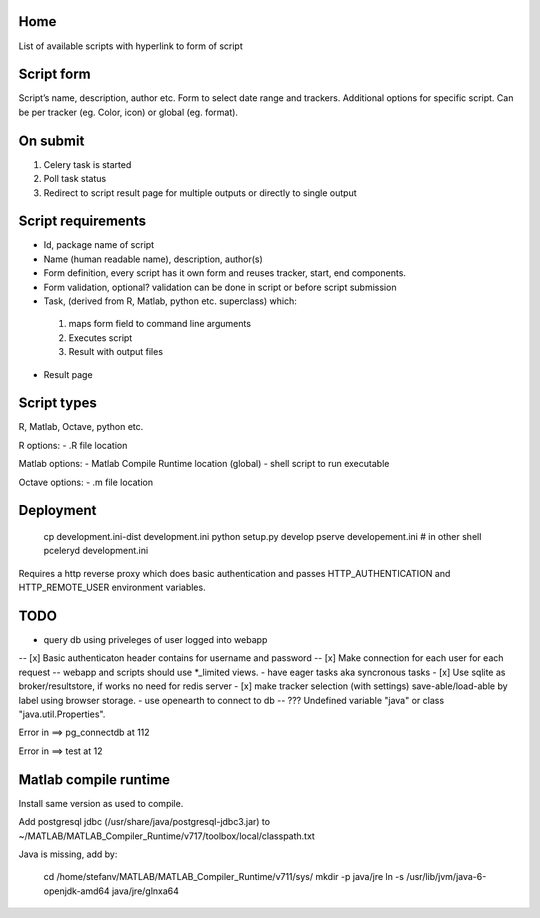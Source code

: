 Home
----
List of available scripts with hyperlink to form of script

Script form
-----------

Script’s name, description, author etc.
Form to select date range and trackers.
Additional options for specific script. Can be per tracker (eg. Color, icon) or global (eg. format).

On submit
---------

1. Celery task is started
2. Poll task status
3. Redirect to script result page for multiple outputs or directly to single output

Script requirements
-------------------
-  Id, package name of script
-  Name (human readable name), description, author(s)
-  Form definition, every script has it own form and reuses tracker, start, end components.
-  Form validation, optional? validation can be done in script or before script submission
-  Task, (derived from R, Matlab, python etc. superclass) which:
  1.  maps form field to command line arguments
  2. Executes script
  3. Result with output files
-  Result page

Script types
------------

R, Matlab, Octave, python etc.

R options:
- .R file location

Matlab options:
- Matlab Compile Runtime location (global)
- shell script to run executable

Octave options:
- .m file location

Deployment
----------

  cp development.ini-dist development.ini
  python setup.py develop
  pserve developement.ini
  # in other shell
  pceleryd development.ini

Requires a http reverse proxy which does basic authentication and passes HTTP_AUTHENTICATION and HTTP_REMOTE_USER environment variables.

TODO
----

- query db using priveleges of user logged into webapp
-- [x] Basic authenticaton header contains for username and password
-- [x] Make connection for each user for each request
-- webapp and scripts should use *_limited views.
- have eager tasks aka syncronous tasks
- [x] Use sqlite as broker/resultstore, if works no need for redis server
- [x] make tracker selection (with settings) save-able/load-able by label using browser storage.
- use openearth to connect to db
-- ??? Undefined variable "java" or class "java.util.Properties".

Error in ==> pg_connectdb at 112



Error in ==> test at 12

Matlab compile runtime
----------------------

Install same version as used to compile.

Add postgresql jdbc (/usr/share/java/postgresql-jdbc3.jar) to
~/MATLAB/MATLAB_Compiler_Runtime/v717/toolbox/local/classpath.txt

Java is missing, add by:

   cd /home/stefanv/MATLAB/MATLAB_Compiler_Runtime/v711/sys/
   mkdir -p java/jre
   ln -s /usr/lib/jvm/java-6-openjdk-amd64 java/jre/glnxa64

